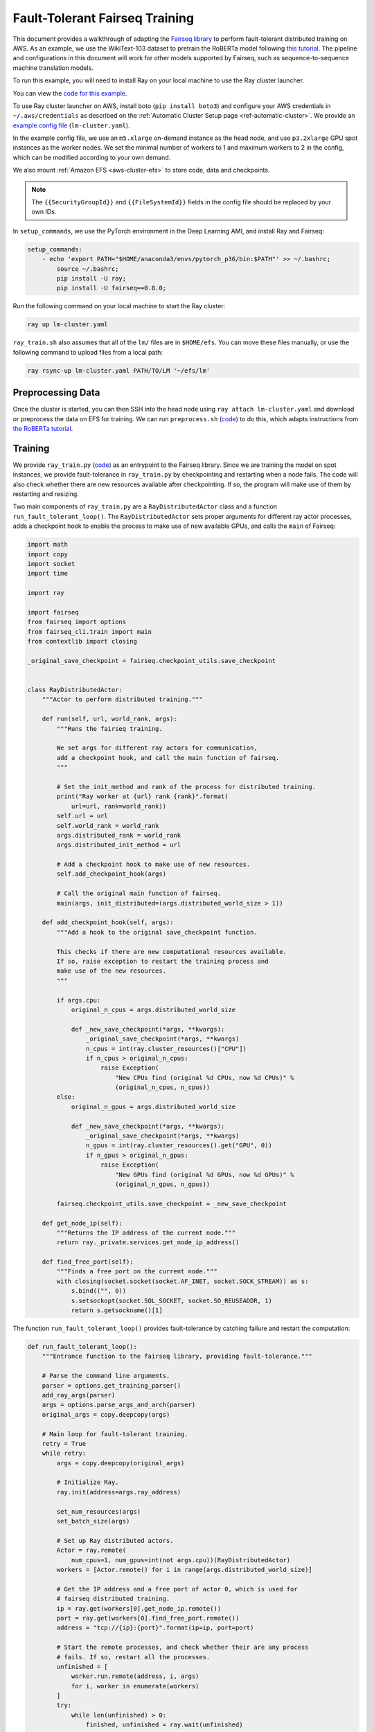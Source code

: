 Fault-Tolerant Fairseq Training
===============================

This document provides a walkthrough of adapting the `Fairseq library <https://github.com/pytorch/fairseq>`__ to perform fault-tolerant distributed training on AWS.
As an example, we use the WikiText-103 dataset to pretrain the RoBERTa model following `this tutorial <https://github.com/pytorch/fairseq/blob/master/examples/roberta/README.pretraining.md>`__. The pipeline and configurations in this document will work for other models supported by Fairseq, such as sequence-to-sequence machine translation models.

To run this example, you will need to install Ray on your local machine to use the Ray cluster launcher.

You can view the `code for this example`_.

.. _`code for this example`: https://github.com/ray-project/ray/tree/master/doc/examples/lm


To use Ray cluster launcher on AWS, install boto (``pip install boto3``) and configure your AWS credentials in ``~/.aws/credentials`` as described on the  :ref:`Automatic Cluster Setup page <ref-automatic-cluster>`.
We provide an `example config file <https://github.com/ray-project/ray/tree/master/doc/examples/lm/lm-cluster.yaml>`__ (``lm-cluster.yaml``).

In the example config file, we use an ``m5.xlarge`` on-demand instance as the head node, and use ``p3.2xlarge`` GPU spot instances as the worker nodes. We set the minimal number of workers to 1 and maximum workers to 2 in the config, which can be modified according to your own demand.

We also mount :ref:`Amazon EFS <aws-cluster-efs>` to store code, data and checkpoints.

.. note::

  The ``{{SecurityGroupId}}`` and ``{{FileSystemId}}`` fields in the config file should be replaced by your own IDs.


In ``setup_commands``, we use the PyTorch environment in the Deep Learning AMI, and install Ray and Fairseq:

.. code-block:: yaml

    setup_commands:
        - echo 'export PATH="$HOME/anaconda3/envs/pytorch_p36/bin:$PATH"' >> ~/.bashrc;
            source ~/.bashrc;
            pip install -U ray;
            pip install -U fairseq==0.8.0;

Run the following command on your local machine to start the Ray cluster:

.. code-block:: bash

  ray up lm-cluster.yaml

``ray_train.sh`` also assumes that all of the ``lm/`` files are in ``$HOME/efs``.
You can move these files manually, or use the following command to upload
files from a local path:

.. code-block:: bash

  ray rsync-up lm-cluster.yaml PATH/TO/LM '~/efs/lm'

Preprocessing Data
------------------

Once the cluster is started, you can then SSH into the head node using ``ray attach lm-cluster.yaml`` and download or preprocess the data on EFS for training. We can run ``preprocess.sh`` (`code <https://github.com/ray-project/ray/tree/master/doc/examples/lm/preprocess.sh>`_) to do this, which adapts instructions from `the RoBERTa tutorial <https://github.com/pytorch/fairseq/blob/master/examples/roberta/README.pretraining.md>`__.

Training
--------

We provide ``ray_train.py`` (`code <https://github.com/ray-project/ray/tree/master/doc/examples/lm/ray_train.py>`__) as an entrypoint to the Fairseq library. Since we are training the model on spot instances, we provide fault-tolerance in ``ray_train.py`` by checkpointing and restarting when a node fails. The code will also check whether there are new resources available after checkpointing. If so, the program will make use of them by restarting and resizing.

Two main components of ``ray_train.py`` are a ``RayDistributedActor`` class and a function ``run_fault_tolerant_loop()``. The ``RayDistributedActor`` sets proper arguments for different ray actor processes, adds a checkpoint hook to enable the process to make use of new available GPUs, and calls the ``main`` of Fairseq:

.. code-block:: python

  import math
  import copy
  import socket
  import time

  import ray

  import fairseq
  from fairseq import options
  from fairseq_cli.train import main
  from contextlib import closing

  _original_save_checkpoint = fairseq.checkpoint_utils.save_checkpoint


  class RayDistributedActor:
      """Actor to perform distributed training."""

      def run(self, url, world_rank, args):
          """Runs the fairseq training.

          We set args for different ray actors for communication,
          add a checkpoint hook, and call the main function of fairseq.
          """

          # Set the init_method and rank of the process for distributed training.
          print("Ray worker at {url} rank {rank}".format(
              url=url, rank=world_rank))
          self.url = url
          self.world_rank = world_rank
          args.distributed_rank = world_rank
          args.distributed_init_method = url

          # Add a checkpoint hook to make use of new resources.
          self.add_checkpoint_hook(args)

          # Call the original main function of fairseq.
          main(args, init_distributed=(args.distributed_world_size > 1))

      def add_checkpoint_hook(self, args):
          """Add a hook to the original save_checkpoint function.

          This checks if there are new computational resources available.
          If so, raise exception to restart the training process and
          make use of the new resources.
          """

          if args.cpu:
              original_n_cpus = args.distributed_world_size

              def _new_save_checkpoint(*args, **kwargs):
                  _original_save_checkpoint(*args, **kwargs)
                  n_cpus = int(ray.cluster_resources()["CPU"])
                  if n_cpus > original_n_cpus:
                      raise Exception(
                          "New CPUs find (original %d CPUs, now %d CPUs)" %
                          (original_n_cpus, n_cpus))
          else:
              original_n_gpus = args.distributed_world_size

              def _new_save_checkpoint(*args, **kwargs):
                  _original_save_checkpoint(*args, **kwargs)
                  n_gpus = int(ray.cluster_resources().get("GPU", 0))
                  if n_gpus > original_n_gpus:
                      raise Exception(
                          "New GPUs find (original %d GPUs, now %d GPUs)" %
                          (original_n_gpus, n_gpus))

          fairseq.checkpoint_utils.save_checkpoint = _new_save_checkpoint

      def get_node_ip(self):
          """Returns the IP address of the current node."""
          return ray._private.services.get_node_ip_address()

      def find_free_port(self):
          """Finds a free port on the current node."""
          with closing(socket.socket(socket.AF_INET, socket.SOCK_STREAM)) as s:
              s.bind(("", 0))
              s.setsockopt(socket.SOL_SOCKET, socket.SO_REUSEADDR, 1)
              return s.getsockname()[1]


The function ``run_fault_tolerant_loop()`` provides fault-tolerance by catching failure and restart the computation:

.. code-block:: python

  def run_fault_tolerant_loop():
      """Entrance function to the fairseq library, providing fault-tolerance."""

      # Parse the command line arguments.
      parser = options.get_training_parser()
      add_ray_args(parser)
      args = options.parse_args_and_arch(parser)
      original_args = copy.deepcopy(args)

      # Main loop for fault-tolerant training.
      retry = True
      while retry:
          args = copy.deepcopy(original_args)

          # Initialize Ray.
          ray.init(address=args.ray_address)

          set_num_resources(args)
          set_batch_size(args)

          # Set up Ray distributed actors.
          Actor = ray.remote(
              num_cpus=1, num_gpus=int(not args.cpu))(RayDistributedActor)
          workers = [Actor.remote() for i in range(args.distributed_world_size)]

          # Get the IP address and a free port of actor 0, which is used for
          # fairseq distributed training.
          ip = ray.get(workers[0].get_node_ip.remote())
          port = ray.get(workers[0].find_free_port.remote())
          address = "tcp://{ip}:{port}".format(ip=ip, port=port)

          # Start the remote processes, and check whether their are any process
          # fails. If so, restart all the processes.
          unfinished = [
              worker.run.remote(address, i, args)
              for i, worker in enumerate(workers)
          ]
          try:
              while len(unfinished) > 0:
                  finished, unfinished = ray.wait(unfinished)
                  finished = ray.get(finished)
              retry = False
          except Exception as inst:
              print("Ray restart because following error occurs:")
              print(inst)
              retry = True
          ray.shutdown()

In ``ray_train.py``, we also define a set of helper functions. ``add_ray_args()`` adds Ray and fault-tolerant training related arguments to the argument parser:

.. code-block:: python

  def add_ray_args(parser):
      """Add ray and fault-tolerance related parser arguments to the parser."""
      group = parser.add_argument_group("Ray related arguments")
      group.add_argument(
          "--ray-address",
          default="auto",
          type=str,
          help="address for ray initialization")
      group.add_argument(
          "--fix-batch-size",
          default=None,
          metavar="B1,B2,...,B_N",
          type=lambda uf: options.eval_str_list(uf, type=int),
          help="fix the actual batch size (max_sentences * update_freq "
              "* n_GPUs) to be the fixed input values by adjusting update_freq "
              "accroding to actual n_GPUs; the batch size is fixed to B_i for "
              "epoch i; all epochs >N are fixed to B_N")
      return group


``set_num_resources()`` sets the distributed world size to be the number of resources. Also if we want to use GPUs but the current number of GPUs is 0, the function will wait until there is GPU available:

.. code-block:: python


  def set_num_resources(args):
      """Get the number of resources and set the corresponding fields."""
      if args.cpu:
          args.distributed_world_size = int(ray.cluster_resources()["CPU"])
      else:
          n_gpus = int(ray.cluster_resources().get("GPU", 0))
          while n_gpus == 0:
              print("No GPUs available, wait 10 seconds")
              time.sleep(10)
              n_gpus = int(ray.cluster_resources().get("GPU", 0))
          args.distributed_world_size = n_gpus



``set_batch_size()`` keeps the effective batch size to be relatively the same given different number of GPUs:

.. code-block:: python

  def set_batch_size(args):
      """Fixes the total batch_size to be agnostic to the GPU count."""
      if args.fix_batch_size is not None:
          args.update_freq = [
              math.ceil(batch_size /
                        (args.max_sentences * args.distributed_world_size))
              for batch_size in args.fix_batch_size
          ]
          print("Training on %d GPUs, max_sentences=%d, update_freq=%s" %
                (args.distributed_world_size, args.max_sentences,
                  repr(args.update_freq)))



To start training, run `following commands <https://github.com/ray-project/ray/tree/master/doc/examples/lm/ray_train.sh>`__ (``ray_train.sh``) on the head machine:

.. code-block:: bash

  cd ~/efs/lm

  TOTAL_UPDATES=125000       # Total number of training steps
  WARMUP_UPDATES=10000       # Warmup the learning rate over this many updates
  PEAK_LR=0.0005             # Peak learning rate, adjust as needed
  TOKENS_PER_SAMPLE=512      # Max sequence length
  #MAX_POSITIONS=512         # Num. positional embeddings (usually same as above)
  MAX_SENTENCES=8            # Number of sequences per batch on one GPU (batch size)
  FIX_BATCH_SIZE=2048        # Number of batch size in total (max_sentences * update_freq * n_gpus)
  SAVE_INTERVAL_UPDATES=1000 # save a checkpoint every N updates

  LOG_DIR=$HOME/efs/lm/log/
  DATA_DIR=$HOME/efs/lm/data-bin/wikitext-103/
  mkdir -p $LOG_DIR

  python $HOME/efs/lm/ray_train.py --fp16 $DATA_DIR \
      --task masked_lm --criterion masked_lm \
      --arch roberta_base --sample-break-mode complete --tokens-per-sample $TOKENS_PER_SAMPLE \
      --optimizer adam --adam-betas '(0.9, 0.98)' --adam-eps 1e-6 --clip-norm 0.0 \
      --lr-scheduler polynomial_decay --lr $PEAK_LR --warmup-updates $WARMUP_UPDATES --total-num-update $TOTAL_UPDATES \
      --dropout 0.1 --attention-dropout 0.1 --weight-decay 0.01 \
      --max-sentences $MAX_SENTENCES \
      --fix-batch-size $FIX_BATCH_SIZE \
      --max-update $TOTAL_UPDATES --log-format simple --log-interval 1 \
      --save-interval-updates $SAVE_INTERVAL_UPDATES \
      --save-dir $LOG_DIR --ddp-backend=no_c10d

``SAVE_INTERVAL_UPDATES`` controls how often to save a checkpoint, which can be tuned based on the `stability of chosen instances <https://aws.amazon.com/ec2/spot/instance-advisor/>`__. ``FIX_BATCH_SIZE`` controls the total batch size to be a roughly fixed number.

Helpful Ray Commands
--------------------

To let Ray automatically stop the cluster after the training finished, you can download the ``ray_train.sh`` to ``~/efs`` of the remote machine, and run the following command on your local machine:

.. code-block:: bash

  ray exec --stop lm-cluster.yaml 'bash $HOME/efs/lm/ray_train.sh'

or run the following command on the remote head node:

.. code-block:: bash

  ray exec --stop ~/ray_bootstrap_config.yaml 'bash $HOME/efs/lm/ray_train.sh'

To test the fault-tolerance, you can run the following command on your local machine to randomly kill one node:

.. code-block:: bash

  ray kill-random-node lm-cluster.yaml
